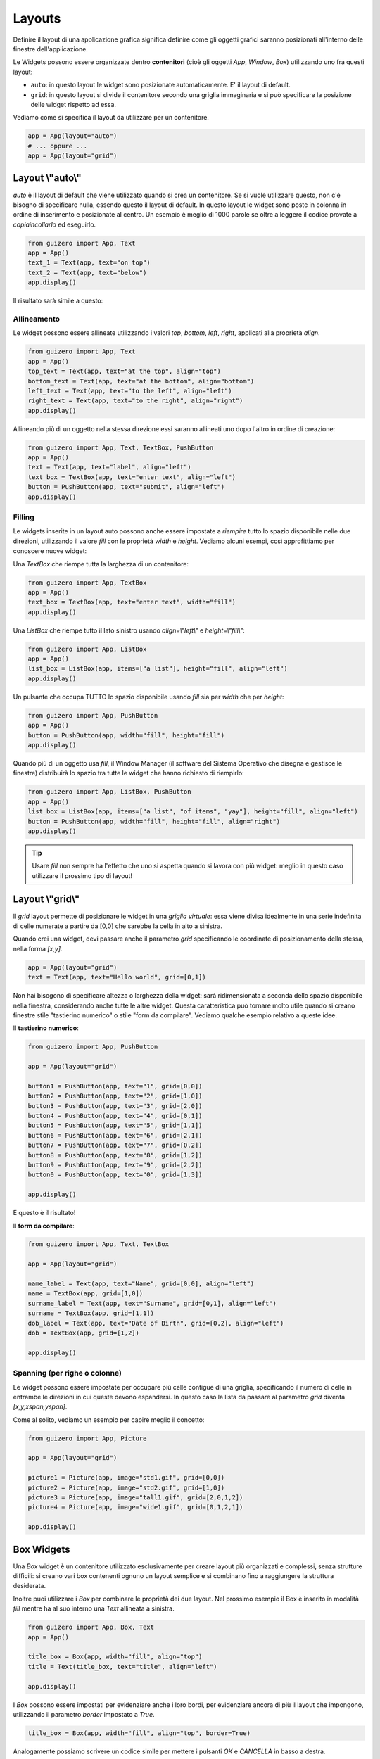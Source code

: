 =======
Layouts
=======

Definire il layout di una applicazione grafica significa definire come gli oggetti grafici saranno posizionati all'interno
delle finestre dell'applicazione.

Le Widgets possono essere organizzate dentro **contenitori** (cioè gli oggetti `App`, `Window`, `Box`) utilizzando uno fra questi layout:

* ``auto``: in questo layout le widget sono posizionate automaticamente. E' il layout di default.
* ``grid``: in questo layout si divide il contenitore secondo una griglia immaginaria e si può specificare la posizione delle widget rispetto ad essa.

Vediamo come si specifica il layout da utilizzare per un contenitore.

.. code:: python
    
    app = App(layout="auto")
    # ... oppure ...
    app = App(layout="grid")



Layout \\"auto\\"
=================

`auto` è il layout di default che viene utilizzato quando si crea un contenitore. Se si vuole utilizzare questo, non c'è bisogno di specificare nulla, essendo questo il layout di default. In questo layout le widget sono poste in colonna in ordine di inserimento e posizionate al centro. Un esempio è meglio di 1000 parole se oltre a leggere il codice provate a *copiaincollarlo* ed eseguirlo.

.. code:: python

    from guizero import App, Text
    app = App()
    text_1 = Text(app, text="on top")
    text_2 = Text(app, text="below")
    app.display()


Il risultato sarà simile a questo:

.. image:: images/layout_auto.png
    


Allineamento
------------

Le widget possono essere allineate utilizzando i valori `top`, `bottom`, `left`, `right`, applicati alla proprietà `align`.

.. code:: python

    from guizero import App, Text
    app = App()
    top_text = Text(app, text="at the top", align="top")
    bottom_text = Text(app, text="at the bottom", align="bottom")
    left_text = Text(app, text="to the left", align="left")
    right_text = Text(app, text="to the right", align="right")
    app.display()


.. image:: images/layout_auto_align.png

    
Allineando più di un oggetto nella stessa direzione essi saranno allineati uno dopo l'altro in ordine di creazione:

.. code:: python

    from guizero import App, Text, TextBox, PushButton
    app = App()
    text = Text(app, text="label", align="left")
    text_box = TextBox(app, text="enter text", align="left")
    button = PushButton(app, text="submit", align="left")
    app.display()


.. image:: images/layout_auto_align_stack.png



Filling
-------


Le widgets inserite in un layout auto possono anche essere impostate a *riempire* tutto lo spazio disponibile nelle due direzioni, utilizzando il valore `fill` con le 
proprietà `width` e `height`. Vediamo alcuni esempi, così approfittiamo per conoscere nuove widget:


Una `TextBox` che riempe tutta la larghezza di un contenitore:

.. code:: python

    from guizero import App, TextBox
    app = App()
    text_box = TextBox(app, text="enter text", width="fill")
    app.display()


.. image:: images/layout_fill_width.png
    

Una `ListBox` che riempe tutto il lato sinistro usando `align=\\"left\\"` e `height=\\"fill\\"`:

.. code:: python

    from guizero import App, ListBox
    app = App()
    list_box = ListBox(app, items=["a list"], height="fill", align="left")
    app.display()

    
.. image:: images/layout_fill_height.png


Un pulsante che occupa TUTTO lo spazio disponibile usando `fill` sia per `width` che per `height`:

.. code:: python

    from guizero import App, PushButton
    app = App()
    button = PushButton(app, width="fill", height="fill")
    app.display()


.. image:: images/layout_fill_both.png


Quando più di un oggetto usa `fill`, il Window Manager (il software del Sistema Operativo che disegna e gestisce le finestre) distribuirà lo spazio tra tutte le widget che hanno richiesto di riempirlo:

.. code:: python
    
    from guizero import App, ListBox, PushButton
    app = App()
    list_box = ListBox(app, items=["a list", "of items", "yay"], height="fill", align="left")
    button = PushButton(app, width="fill", height="fill", align="right")
    app.display()


.. image:: images/layout_fill_multiple.png


.. tip::
    Usare `fill` non sempre ha l'effetto che uno si aspetta quando si lavora con più widget: meglio in questo caso utilizzare il prossimo tipo di layout!


Layout \\"grid\\"
=================

Il `grid` layout permette di posizionare le widget in una `griglia virtuale`: essa viene divisa idealmente in una serie indefinita di celle numerate a partire
da [0,0] che sarebbe la cella in alto a sinistra.

Quando crei una widget, devi passare anche il parametro `grid` specificando le coordinate di posizionamento della stessa, nella forma `[x,y]`.


.. code:: python

    app = App(layout="grid")
    text = Text(app, text="Hello world", grid=[0,1])


Non hai bisogono di specificare altezza o larghezza della widget: sarà ridimensionata a seconda dello spazio disponibile nella finestra, considerando anche tutte le altre
widget. Questa caratteristica può tornare molto utile quando si creano finestre stile "tastierino numerico" o stile "form da compilare". Vediamo qualche esempio relativo a queste idee.


Il **tastierino numerico**:

.. code:: python

    from guizero import App, PushButton

    app = App(layout="grid")

    button1 = PushButton(app, text="1", grid=[0,0])
    button2 = PushButton(app, text="2", grid=[1,0])
    button3 = PushButton(app, text="3", grid=[2,0])
    button4 = PushButton(app, text="4", grid=[0,1])
    button5 = PushButton(app, text="5", grid=[1,1])
    button6 = PushButton(app, text="6", grid=[2,1])
    button7 = PushButton(app, text="7", grid=[0,2])
    button8 = PushButton(app, text="8", grid=[1,2])
    button9 = PushButton(app, text="9", grid=[2,2])
    button0 = PushButton(app, text="0", grid=[1,3])

    app.display()
    
E questo è il risultato!

.. image:: images/layout_grid_keypad.png

    
Il **form da compilare**:


.. code:: python

    from guizero import App, Text, TextBox

    app = App(layout="grid")

    name_label = Text(app, text="Name", grid=[0,0], align="left")
    name = TextBox(app, grid=[1,0])
    surname_label = Text(app, text="Surname", grid=[0,1], align="left")
    surname = TextBox(app, grid=[1,1])
    dob_label = Text(app, text="Date of Birth", grid=[0,2], align="left")
    dob = TextBox(app, grid=[1,2])

    app.display()

    
.. image:: images/layout_grid.png


Spanning (per righe o colonne)
------------------------------

Le widget possono essere impostate per occupare più celle contigue di una griglia, specificando il numero di celle in entrambe le direzioni in cui queste devono
espandersi. In questo caso la lista da passare al parametro `grid` diventa `[x,y,xspan,yspan]`.

Come al solito, vediamo un esempio per capire meglio il concetto:

.. code:: python
    
    from guizero import App, Picture

    app = App(layout="grid")

    picture1 = Picture(app, image="std1.gif", grid=[0,0])
    picture2 = Picture(app, image="std2.gif", grid=[1,0])
    picture3 = Picture(app, image="tall1.gif", grid=[2,0,1,2])
    picture4 = Picture(app, image="wide1.gif", grid=[0,1,2,1])

    app.display()


.. image:: images/layout_grid_span.png


Box Widgets
===========

Una `Box` widget è un contenitore utilizzato esclusivamente per creare layout più organizzati e complessi, senza strutture difficili: si creano vari box contenenti ognuno un layout semplice e si combinano fino a raggiungere la struttura desiderata.


.. image:: images/layout_boxes.png


Inoltre puoi utilizzare i `Box` per combinare le proprietà dei due layout. Nel prossimo esempio il Box è inserito in modalità `fill` mentre ha al suo interno
una `Text` allineata a sinistra.

.. code:: python

    from guizero import App, Box, Text
    app = App()

    title_box = Box(app, width="fill", align="top")
    title = Text(title_box, text="title", align="left")

    app.display()


.. image:: images/layout_boxes_title.png


I `Box` possono essere impostati per evidenziare anche i loro bordi, per evidenziare ancora di più il layout che impongono, utilizzando il parametro `border` 
impostato a `True`.

.. code:: python
    
    title_box = Box(app, width="fill", align="top", border=True)


.. image:: images/layout_boxes_border.png


Analogamente possiamo scrivere un codice simile per mettere i pulsanti *OK* e *CANCELLA* in basso a destra. 


.. tip::
    Ricorda che le widget vengono inserite in ordine di creazione, 
    quindi per l'allineamento a destra il pulsante cancella deve essere creato **prima** del pulsante ok.

.. code:: python

    from guizero import App, Box, PushButton
    app = App()

    buttons_box = Box(app, width="fill", align="bottom")
    cancel = PushButton(buttons_box, text="Cancel", align="right")
    ok = PushButton(buttons_box, text="OK", align="right")

    app.display()


.. image:: images/layout_boxes_buttons.png

    
.. note::
    Quando progetti una GUI potrebbe essere più semplice provare **prima** a disegnarla a matita, per ragionare su widget e layout.

    .. image:: images/layout_boxes.jpg



Esercizi
========

blah blah
